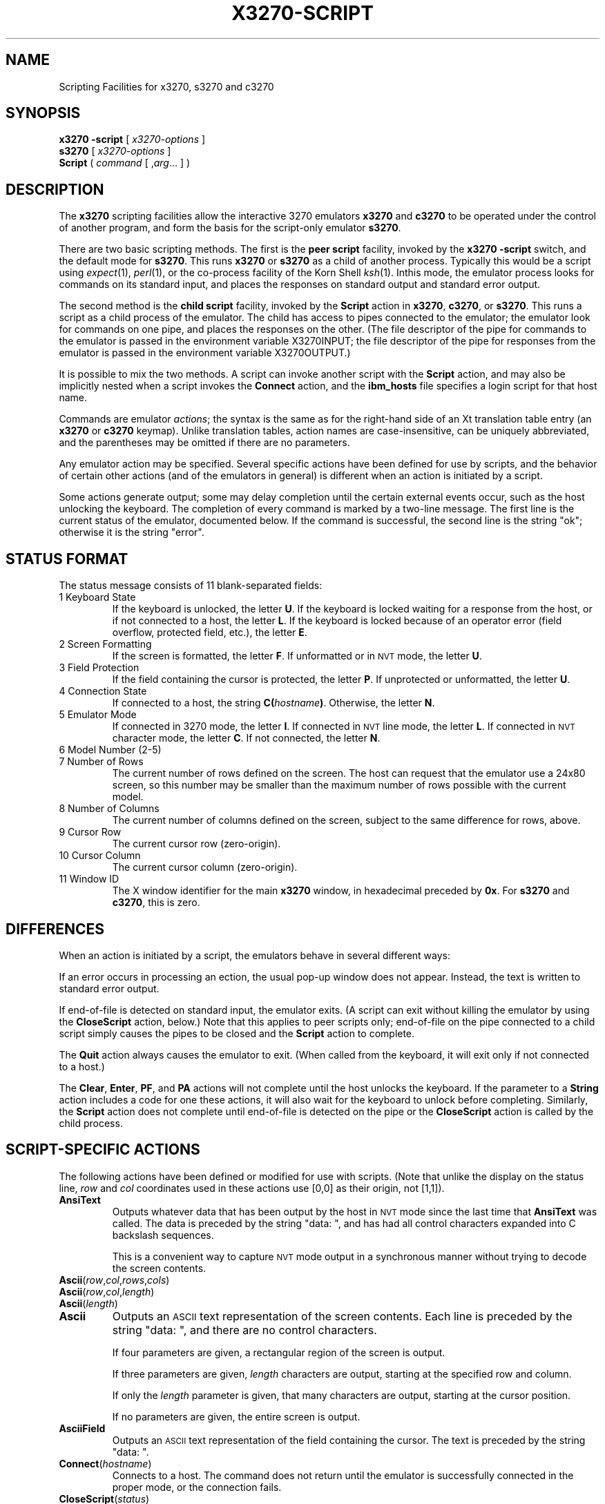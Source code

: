 '\" t
.TH X3270-SCRIPT 1 "01 May 2002"
.SH "NAME"
Scripting Facilities for x3270, s3270 and c3270
.SH "SYNOPSIS"
\fBx3270\fP \fB\-script\fP [ \fIx3270-options\fP ]
.br
\fBs3270\fP [ \fIx3270-options\fP ]
.br
\fBScript\fP ( \fIcommand\fP [ ,\fIarg\fP... ] )
.SH "DESCRIPTION"
The \fBx3270\fP scripting facilities allow the interactive 3270 emulators
\fBx3270\fP and \fBc3270\fP to be operated under the control of another
program, and form the basis for the script-only emulator \fBs3270\fP.
.PP
There are two basic scripting methods.
The first is the \fBpeer script\fP facility, invoked by the \fBx3270\fP
\fB\-script\fP switch, and the default mode for \fBs3270\fP.
This runs \fBx3270\fP or \fBs3270\fP as a child of another process.
Typically this would be a script using
\fIexpect\fP(1), \fIperl\fP(1),
or the co-process facility of the Korn Shell
\fIksh\fP(1).
Inthis mode, the emulator process looks for commands on its standard input,
and places the responses on standard output and standard error output.
.PP
The second method is the \fBchild script\fP
facility, invoked by the \fBScript\fP action in \fBx3270\fP, \fBc3270\fP,
or \fBs3270\fP.
This runs a script as a child process of the emulator.
The child has access to pipes connected to the emulator; the emulator
look for commands on one pipe, and places the responses on the other.
(The file descriptor of the pipe for commands to the emulator
is passed in the environment variable X3270INPUT; the file descriptor
of the pipe for responses from the emulator is passed in the environment
variable X3270OUTPUT.)
.PP
It is possible to mix the two methods.
A script can invoke another script with the \fBScript\fP action, and
may also be implicitly nested when a script invokes the
\fBConnect\fP
action, and the
\fBibm_hosts\fP
file specifies a login script for that host name.
.PP
Commands are emulator \fIactions\fP; the syntax is the same as for the
right-hand side of an Xt translation table entry (an \fBx3270\fP or
\fBc3270\fP keymap).
Unlike translation tables, action names are case-insensitive, can be
uniquely abbreviated, and the parentheses may be omitted if there are
no parameters.
.PP
Any emulator action may be specified.
Several specific actions have been defined for use by scripts, and the behavior
of certain other actions (and of the emulators in general) is different when
an action is initiated by a script.
.PP
Some actions generate output; some may delay completion until the certain
external events occur, such as the host unlocking the keyboard.
The completion of every command is marked by a two-line message.
The first line is the current status of the emulator, documented below.
If the command is successful, the second line is the string "ok"; otherwise it
is the string "error".
.SH "STATUS FORMAT"
The status message consists of 11 blank-separated fields:
.TP
1 Keyboard State
If the keyboard is unlocked, the letter
\fBU\fP.
If the keyboard is locked waiting for a response from the host, or if not
connected to a host, the letter
\fBL\fP.
If the keyboard is locked because of an operator error (field overflow,
protected field, etc.), the letter
\fBE\fP.
.TP
2 Screen Formatting
If the screen is formatted, the letter
\fBF\fP.
If unformatted or in \s-1NVT\s+1 mode, the letter \fBU\fP.
.TP
3 Field Protection
If the field containing the cursor is protected, the letter
\fBP\fP.
If unprotected or unformatted, the letter
\fBU\fP.
.TP
4 Connection State
If connected to a host, the string
\fBC(\fP\fIhostname\fP\fB)\fP.
Otherwise, the letter
\fBN\fP.
.TP
5 Emulator Mode
If connected in 3270 mode, the letter
\fBI\fP.
If connected in \s-1NVT\s+1 line mode, the letter
\fBL\fP.
If connected in \s-1NVT\s+1 character mode, the letter
\fBC\fP.
If not connected, the letter
\fBN\fP.
.TP
6 Model Number (2-5)
.TP
7 Number of Rows
The current number of rows defined on the screen.
The host can request that the emulator
use a 24x80 screen, so this number may be smaller than the maximum number of
rows possible with the current model.
.TP
8 Number of Columns
The current number of columns defined on the screen, subject to the same
difference for rows, above.
.TP
9 Cursor Row
The current cursor row (zero-origin).
.TP
10 Cursor Column
The current cursor column (zero-origin).
.TP
11 Window ID
The X window identifier for the main
\fBx3270\fP
window, in hexadecimal preceded by
\fB0x\fP.
For
\fBs3270\fP and \fBc3270\fP,
this is zero.
.SH "DIFFERENCES"
When an action is initiated by a script, the emulators
behave in several different ways:
.PP
If an error occurs in processing an ection, the usual pop-up window does not
appear.
Instead, the text is written to standard error output.
.PP
If end-of-file is detected on standard input, the emulator exits.
(A script can exit without killing the emulator
by using the \fBCloseScript\fP action, below.)
Note that this applies to peer scripts only; end-of-file on the pipe
connected to a child script simply causes the pipes to be closed and
the
\fBScript\fP
action to complete.
.PP
The \fBQuit\fP action always causes the emulator to exit.
(When called from the keyboard, it will exit only if not connected to a host.)
.PP
The
\fBClear\fP,
\fBEnter\fP,
\fBPF\fP,
and
\fBPA\fP
actions will not complete until the host
unlocks the keyboard.
If the parameter to a
\fBString\fP
action includes a code for one these actions,
it will also wait for the keyboard to unlock before completing.
Similarly, the
\fBScript\fP
action does not complete until end-of-file is
detected on the pipe or the
\fBCloseScript\fP
action is called by the child
process.
.SH "SCRIPT-SPECIFIC ACTIONS"
The following actions have been defined or modified for use with scripts.
(Note that unlike the display on the status line,
\fIrow\fP
and
\fIcol\fP
coordinates used in these actions use [0,0] as their origin, not [1,1]).
.TP
\fBAnsiText\fP
Outputs whatever data that has been output by the host in
\s-1NVT\s+1 mode
since the last time that
\fBAnsiText\fP
was called.
The data is preceded by the string "data:\ ", and has had all control characters
expanded into C backslash sequences.
.IP
This is a convenient way to capture
\s-1NVT\s+1
mode output in a synchronous manner without trying to decode the screen
contents.
.TP
\fBAscii\fP(\fIrow\fP,\fIcol\fP,\fIrows\fP,\fIcols\fP)
.TP
\fBAscii\fP(\fIrow\fP,\fIcol\fP,\fIlength\fP)
.TP
\fBAscii\fP(\fIlength\fP)
.TP
\fBAscii\fP
Outputs an \s-1ASCII\s+1 text representation of the screen contents.
Each line is preceded by the string "data:\ ", and there are no control
characters.
.IP
If four parameters are given, a rectangular region of the screen is output.
.IP
If three parameters are given,
\fIlength\fP
characters are output, starting at the specified row and column.
.IP
If only the
\fIlength\fP
parameter is given, that many characters are output, starting at the cursor
position.
.IP
If no parameters are given, the entire screen is output.
.TP
\fBAsciiField\fP
Outputs an \s-1ASCII\s+1 text representation of the field containing the cursor.
The text is preceded by the string "data:\ ".
.TP
\fBConnect\fP(\fIhostname\fP)
Connects to a host.
The command does not return until the emulator
is successfully connected in the proper mode, or the connection fails.
.TP
\fBCloseScript\fP(\fIstatus\fP)
Causes the emulator to stop reading commands from the script.
This is useful to allow a peer script to exit, with the emulator
proceeding interactively.
(Without this command, the emulator
would exit when it detected end-of-file on standard input.)
If the script was invoked by the
\fBScript\fP
action, the optional
\fIstatus\fP
is used as the return status of
\fBScript\fP;
if nonzero,
\fBScript\fP
will complete with an error, and if this script was invoked as part of
login through the
\fBibm_hosts\fP
file, the connection will be broken.
.TP
\fBContinueScript\fP(\fIparam\fP)
Allows a script that is waiting in a
\fBPauseScript\fP
action, below, to continue.
The
\fIparam\fP
given is output by the
\fBPauseScript\fP
action.
.TP
\fBDisconnect\fP
Disconnects from the host.
.TP
\fBEbcdic\fP(\fIrow\fP,\fIcol\fP,\fIrows\fP,\fIcols\fP)
.TP
\fBEbcdic\fP(\fIrow\fP,\fIcol\fP,\fIlength\fP)
.TP
\fBEbcdic\fP(\fIlength\fP)
.TP
\fBEbcdic\fP
The same function as
\fBAscii\fP
above, except that rather than generating
\s-1ASCII\s+1
text, each character is output as a hexadecimal
\s-1EBCDIC\s+1
code, preceded by
\fB0x\fP.
.TP
\fBEbcdicField\fP
The same function as
\fBAsciiField\fP
above, except that it generates hexadecimal
\s-1EBCDIC\s+1
codes.
.TP
\fBInfo\fP(\fImessage\fP)
Pops up an informational message.
.TP
\fBExpect\fP(\fItext\fP[,\fItimeout\fP])
Pauses the script until the specified
\fItext\fP
appears in the data stream from the host, or the specified
\fItimeout\fP
(in seconds) expires.
If no
\fItimeout\fP
is specified, the default is 30 seconds.
\fIText\fP
can contain standard C-language escape (backslash) sequences.
No wild-card characters or pattern anchor characters are understood.
\fBExpect\fP
is valid only in
\s-1NVT\s+1
mode.
.TP
\fBMoveCursor\fP(\fIrow\fP,\fIcol\fP)
Moves the cursor to the specified coordinates.
.TP
\fBPauseScript\fP
Stops a script until the
\fBContinueScript\fP
action, above, is executed.
This allows a script to wait for user input and continue.
Outputs the single parameter to
\fBContinueScript\fP.
.TP
\fBSnap\fP
Equivalent to \fBSnap\fP(\fBSave\fP) (see below).
.TP
\fBSnap\fP(\fBAscii\fP,...)
Performs the \fBAscii\fP action on the saved screen image.
.TP
\fBSnap\fP(\fBCols\fP)
Returns the number of columns in the saved screen image.
.TP
\fBSnap\fP(\fBEbcdic\fP,...)
Performs the \fBEbcdic\fP action on the saved screen image.
.TP
\fBSnap\fP(\fBRows\fP)
Returns the number of rows in the saved screen image.
.TP
\fBSnap\fP(\fBSave\fP)
Saves a copy of the screen image and status in a temporary buffer.
This copy can be queried with other
\fBSnap\fP
actions to allow a script to examine a consistent screen image, even when the
host may be changing the image (or even the screen dimensions) dynamically.
.TP
\fBSnap\fP(\fBStatus\fP)
Returns the status line from when the screen was last saved.
.TP
\fBSnap\fP(\fBWait\fP[,\fItimeout\fP],\fBOutput\fP)
Pauses the script until the host sends further output, then updates the snap
buffer with the new screen contents.
Used when the host unlocks the keyboard (allowing the script to proceed after
an
\fBEnter\fP,
\fBPF\fP
or
\fBPA\fP
action), but has not finished updating the screen.
This action is usually invoked in a loop that uses the
\fBSnap\fP(\fBAscii\fP)
or
\fBSnap\fP(\fBEbcdic\fP)
action to scan the screen for some pattern that indicates that the host has
fully processed the last command.
.IP
The optional \fItimeout\fP parameter specifies a number of seconds to wait
before failing the \fBSnap\fP action.  The default is to wait forever.
.TP
\fBTransfer\fP(\fIkeyword\fP=\fIvalue\fP,...)
Invokes IND$FILE file transfer.
See \s-1FILE TRANSFER\s+1 below.
.TP
\fBWait\fP([\fItimeout\fP,] \fB3270Mode\fP)
Used when communicating with a host that switches between
\s-1NVT\s+1 mode and 3270 mode.
Pauses the script or macro until the host negotiates 3270 mode, then waits for
a formatted screen as above.
.IP
The optional \fItimeout\fP parameter specifies a number of seconds to wait
before failing the \fBWait\fP action.  The default is to wait forever.
.IP
For backwards compatibility,
\fBWait(3270)\fP
is equivalent to
\fBWait\fP(\fB3270Mode\fP)
.TP
\fBWait\fP([\fItimeout\fP,] \fBDisconnect\fP)
Pauses the script until the host disconnects.
Often used to after sending a
\fIlogoff\fP
command to a \s-1VM/CMS\s+1 host, to ensure that the session is not unintentionally
set to
\fBdisconnected\fP
state.
.IP
The optional \fItimeout\fP parameter specifies a number of seconds to wait
before failing the \fBWait\fP action.  The default is to wait forever.
.TP
\fBWait\fP([\fItimeout\fP,] \fBInputField\fP)
A useful utility for use at the beginning of scripts and after the
\fBConnect\fP action.
In 3270 mode, waits until the screen is formatted, and the host has positioned
the cursor on a modifiable field.
In \s-1NVT\s+1 mode, waits until the host sends at least one byte of data.
.IP
The optional \fItimeout\fP parameter specifies a number of seconds to wait
before failing the \fBWait\fP action.  The default is to wait forever.
.IP
For backwards compatibility,
\fBWait\fP
is equivalent to
\fBWait\fP(\fBInputField\fP).
.TP
\fBWait\fP([\fItimeout\fP,] \fBNVTMode\fP)
Used when communicating with a host that switches between 3270 mode and
\s-1NVT\s+1 mode.
Pauses the script or macro until the host negotiates \s-1NVT\s+1
mode, then waits for
a byte from the host as above.
.IP
The optional \fItimeout\fP parameter specifies a number of seconds to wait
before failing the \fBWait\fP action.  The default is to wait forever.
.IP
For backwards compatibility,
\fBWait\fP(\fBansi\fP)
is equivalent to
\fBWait\fP(\fBNVTMode\fP).
.TP
\fBWait\fP([\fItimeout\fP,] \fBOutput\fP)
Pauses the script until the host sends further output.
Used when the host unlocks the keyboard (allowing the script to proceed after
an
\fBEnter\fP,
\fBPF\fP
or
\fBPA\fP
action), but has not finished updating the screen.
This action is usually invoked in a loop that uses the
\fBAscii\fP
or
\fBEbcdic\fP
action to scan the screen for some pattern that indicates that the host has
fully processed the last command.
.IP
The optional \fItimeout\fP parameter specifies a number of seconds to wait
before failing the \fBWait\fP action.  The default is to wait forever.
.SH "FILE TRANSFER"
The \fBXX_LA()Transfer\fP action implements \fBIND$FILE\fP file transfer.
This action requires that the \fBIND$FILE\fP
program be installed on the \s-1IBM\s+1 host, and that the 3270 cursor
be located in a field that will accept a \s-1TSO\s+1 or \s-1VM/CMS\s+1 command.
.LP
Because of the complexity and number of options for file transfer, the
parameters to the \fBXX_LA()Transfer\fP action take the unique form
of \fIoption\fP=\fIvalue\fP, and can appear in any order.
The options are:
.LP
.TS
l c l l.
T{
.na
.nh
Option
T}	T{
.na
.nh
Required?
T}	T{
.na
.nh
Default
T}	T{
.na
.nh
Other Values
T}
_
T{
.na
.nh
Direction
T}	T{
.na
.nh
No
T}	T{
.na
.nh
send
T}	T{
.na
.nh
receive
T}
T{
.na
.nh
HostFile
T}	T{
.na
.nh
Yes
T}	T{
.na
.nh
\ 
T}	T{
.na
.nh
\ 
T}
T{
.na
.nh
LocalFile
T}	T{
.na
.nh
Yes
T}	T{
.na
.nh
\ 
T}	T{
.na
.nh
\ 
T}
T{
.na
.nh
Host
T}	T{
.na
.nh
No
T}	T{
.na
.nh
tso
T}	T{
.na
.nh
vm
T}
T{
.na
.nh
Mode
T}	T{
.na
.nh
No
T}	T{
.na
.nh
ascii
T}	T{
.na
.nh
binary
T}
T{
.na
.nh
Cr
T}	T{
.na
.nh
No
T}	T{
.na
.nh
remove
T}	T{
.na
.nh
add, keep
T}
T{
.na
.nh
Exist
T}	T{
.na
.nh
No
T}	T{
.na
.nh
keep
T}	T{
.na
.nh
replace, append
T}
T{
.na
.nh
Recfm
T}	T{
.na
.nh
No
T}	T{
.na
.nh
\ 
T}	T{
.na
.nh
fixed, variable, undefined
T}
T{
.na
.nh
Lrecl
T}	T{
.na
.nh
No
T}	T{
.na
.nh
\ 
T}	T{
.na
.nh
\ 
T}
T{
.na
.nh
Blksize
T}	T{
.na
.nh
No
T}	T{
.na
.nh
\ 
T}	T{
.na
.nh
\ 
T}
T{
.na
.nh
Allocation
T}	T{
.na
.nh
No
T}	T{
.na
.nh
\ 
T}	T{
.na
.nh
tracks, cylinders, avblock
T}
T{
.na
.nh
PrimarySpace
T}	T{
.na
.nh
No
T}	T{
.na
.nh
\ 
T}	T{
.na
.nh
\ 
T}
T{
.na
.nh
SecondarySpace
T}	T{
.na
.nh
No
T}	T{
.na
.nh
\ 
T}	T{
.na
.nh
\ 
T}
.TE
.LP
The option details are as follows.
.TP
\fBDirection\fP
\fBsend\fP (the default) to send a file to the host,
\fBreceive\fP to receive a file from the host.
.TP
\fBHostFile\fP
The name of the file on the host.
.TP
\fBLocalFile\fP
The name of the file on the local workstation.
.TP
\fBHost\fP
The type of host (which dictates the form of the \fBIND$FILE\fP command):
\fBtso\fP (the default) or \fBvm\fP.
.TP
\fBMode\fP
Use \fBascii\fP (the default) for a text file, which will be translated
between \s-1EBCDIC\s+1 and \s-1ASCII\s+1 as necessary.
Use \fBbinary\fP for non-text files.
.TP
\fBCr\fP
Controls how \fBNewline\fP characters are handled when transferring
\fBMode=ascii\fP files.
\fBremove\fP (the default) strips \fBNewline\fP characters in local files
before transferring them to the host.
\fBadd\fP adds \fBNewline\fP characters to each host file record before
transferring it to the local workstation.
\fBkeep\fP preserves \fBNewline\fP characters when transferring a local file
to the host.
.TP
\fBExist\fP
Controls what happens when the destination file already exists.
\fBkeep\fP (the default) preserves the file, causing the
\fBXX_LA()Transfer\fP action to fail.
\fBreplace\fP overwrites the destination file with the source file.
\fBappend\fP appends the source file to the destination file.
.TP
\fBRecfm\fP
Controls the record format of files created on the host.
\fBfixed\fP creates a file with fixed-length records.
\fBvariable\fP creates a file with variable-length records.
\fBundefined\fP creates a file with undefined-length records (\s-1TSO\s+1 hosts only).
The \fBLrecl\fP option controls the record length or maximum record length for
\fBRecfm=fixed\fP and \fBRecfm=variable\fP files, respectively.
.TP
\fBLrecl\fP
Specifies the record length (or maximum record length) for files created on
the host.
.TP
\fBBlksize\fP
Specifies the block size for files created on the host.  (\s-1TSO\s+1 hosts only.)
.TP
\fBAllocation\fP
Specifies the units for the \s-1TSO\s+1 host \fBPrimarySpace\fP and
\fBSecondarySpace\fP options: \fBtracks\fP, \fBcylinders\fP or
\fBavblock\fP.
.TP
\fBPrimarySpace\fP
Primary allocation for a file created on a \s-1TSO\s+1 host.
The units are given by the \fBAllocation\fP option.
.TP
\fBSecondarySpace\fP
Secondary allocation for a file created on a \s-1TSO\s+1 host.
The units are given by the \fBAllocation\fP option.
.SH "SEE ALSO"
expect(1)
.br
ksh(1)
.br
x3270(1)
.br
c3270(1)
.br
s3270(1)
.SH "VERSION"
Version 3.2.19

